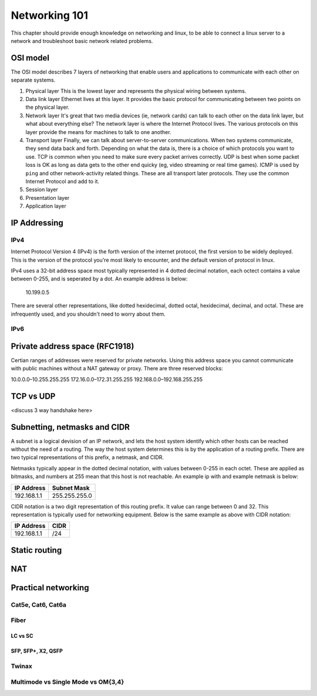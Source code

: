 Networking 101
**************

This chapter should provide enough knowledge on networking and linux, to be able
to connect a linux server to a network and troubleshoot basic network related
problems.

OSI model
=========

The OSI model describes 7 layers of networking that enable users and
applications to communicate with each other on separate systems.

#. Physical layer
   This is the lowest layer and represents the physical wiring between systems.
#. Data link layer
   Ethernet lives at this layer. It provides the basic protocol for communicating
   between two points on the physical layer.
#. Network layer
   It's great that two media devices (ie, network cards) can talk to each other
   on the data link layer, but what about everything else?
   The network layer is where the Internet Protocol lives. The various protocols
   on this layer provide the means for machines to talk to one another.
#. Transport layer
   Finally, we can talk about server-to-server communications.
   When two systems communicate, they send data back and forth. Depending on what
   the data is, there is a choice of which protocols you want to use.
   TCP is common when you need to make sure every packet arrives correctly.
   UDP is best when some packet loss is OK as long as data gets to the other end
   quicky (eg, video streaming or real time games).
   ICMP is used by ``ping`` and other network-activity related things.
   These are all transport later protocols. They use the common Internet Protocol
   and add to it.
#. Session layer
#. Presentation layer
#. Application layer


IP Addressing
=============

IPv4
----

Internet Protocol Version 4 (IPv4) is the forth version of the internet protocol, the first
version to be widely deployed. This is the version of the protocol you're most likely to
encounter, and the default version of protocol in linux.

IPv4 uses a 32-bit address space most typically represented in 4 dotted decimal notation,
each octect contains a value between 0-255, and is seperated by a dot. An example 
address is below:

    10.199.0.5 

There are several other representations, like dotted hexidecimal, dotted octal, hexidecimal, 
decimal, and octal. These are infrequently used, and you shouldn't need to worry about them. 



IPv6
----



Private address space (RFC1918)
===============================

Certian ranges of addresses were reserved for private networks. Using this address space
you cannot communicate with public machines without a NAT gateway or proxy. There are 
three reserved blocks:

10.0.0.0–10.255.255.255 
172.16.0.0–172.31.255.255
192.168.0.0–192.168.255.255 


TCP vs UDP
==========
<discuss 3 way handshake here>


Subnetting, netmasks and CIDR
=============================
A subnet is a logical devision of an IP network, and lets the host system identify which 
other hosts can be reached without the need of a routing. The way the host system determines
this is by the application of a routing prefix. There are two typical representations of this
prefix, a netmask, and CIDR. 

Netmasks typically appear in the dotted decimal notation, with values between 0-255 in each 
octet. These are applied as bitmasks, and numbers at 255 mean that this host is not reachable.
An example ip with and example netmask is below:

============= ===============
IP Address    Subnet Mask   
============= ===============
192.168.1.1   255.255.255.0 
============= ===============
CIDR notation is a two digit representation of this routing prefix. It value can range
between 0 and 32. This representation is typically used for networking equipment. Below
is the same example as above with CIDR notation:

============= ===============
IP Address    CIDR   
============= ===============
192.168.1.1   /24 
============= ===============

Static routing
==============


NAT
===


Practical networking
====================

Cat5e, Cat6, Cat6a
------------------

Fiber
-----

LC vs SC
^^^^^^^^

SFP, SFP+, X2, QSFP
^^^^^^^^^^^^^^^^^^^

Twinax
------

Multimode vs Single Mode vs OM{3,4}
-----------------------------------


